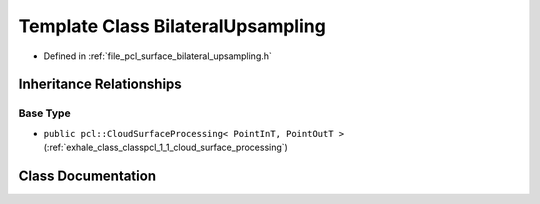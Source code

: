 .. _exhale_class_classpcl_1_1_bilateral_upsampling:

Template Class BilateralUpsampling
==================================

- Defined in :ref:`file_pcl_surface_bilateral_upsampling.h`


Inheritance Relationships
-------------------------

Base Type
*********

- ``public pcl::CloudSurfaceProcessing< PointInT, PointOutT >`` (:ref:`exhale_class_classpcl_1_1_cloud_surface_processing`)


Class Documentation
-------------------


.. doxygenclass:: pcl::BilateralUpsampling
   :members:
   :protected-members:
   :undoc-members: